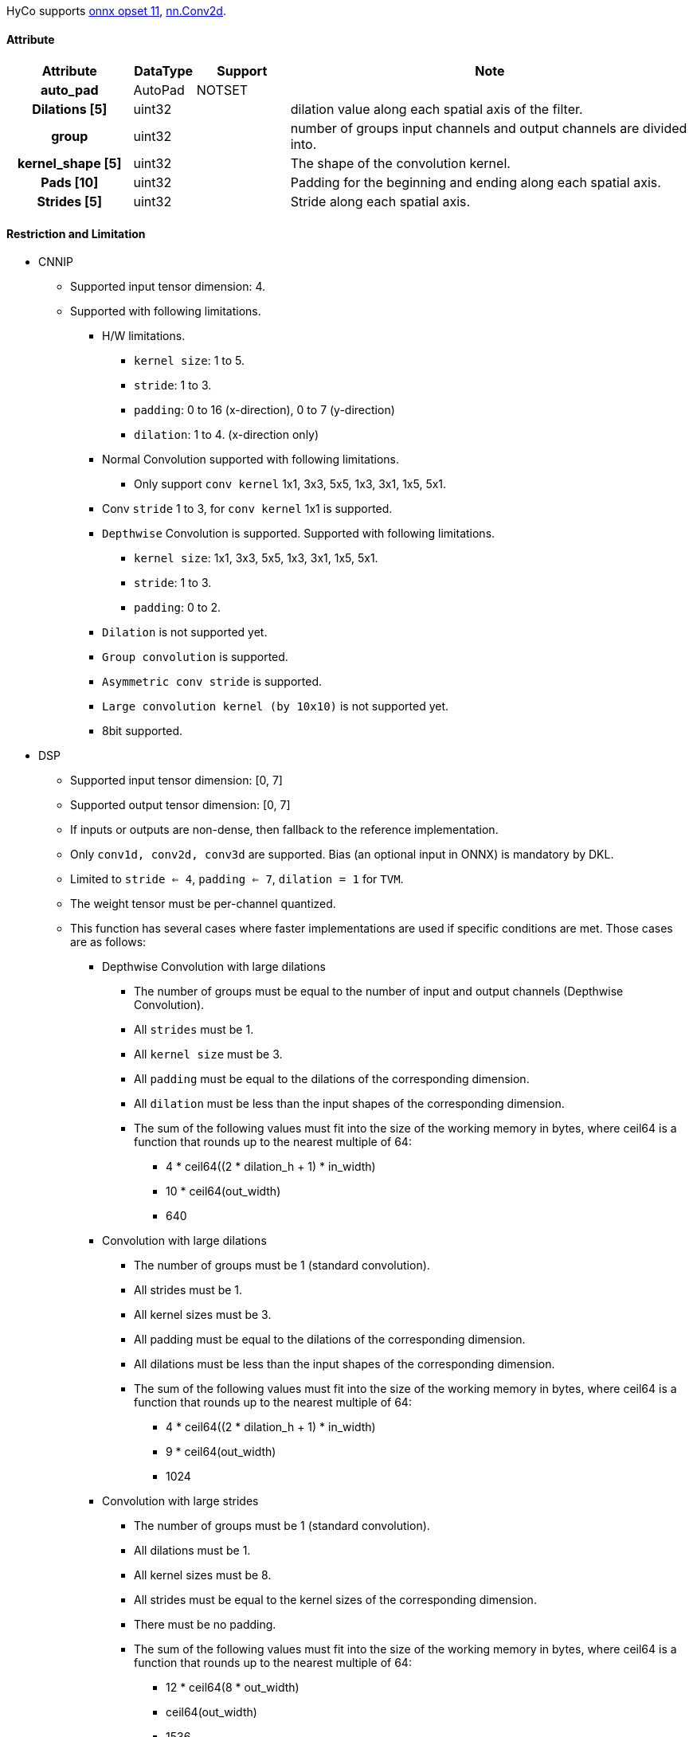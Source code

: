 HyCo supports https://github.com/onnx/onnx/blob/main/docs/Operators.md#Conv[onnx opset 11], https://pytorch.org/docs/stable/generated/torch.nn.Conv2d.html[nn.Conv2d].

==== Attribute

[width="100%", cols="^.^20%h,^.^10%,^.^15%,.^65%", options="header"]
|===
|*Attribute* |*DataType* |*Support* |*Note*

|auto_pad |AutoPad |NOTSET | |Dilations [5] |uint32 | |dilation value along each spatial axis of the filter.
|group |uint32 | |number of groups input channels and output channels are divided into.
|kernel_shape [5] |uint32 | |The shape of the convolution kernel.
|Pads [10] |uint32 | |Padding for the beginning and ending along each spatial axis.
|Strides [5] |uint32 | |Stride along each spatial axis.
|===

==== Restriction and Limitation

* CNNIP
** Supported input tensor dimension: 4.
** Supported with following limitations.
*** H/W limitations.
**** `kernel size`: 1 to 5.
**** `stride`: 1 to 3.
**** `padding`: 0 to 16 (x-direction), 0 to 7 (y-direction)
**** `dilation`: 1 to 4. (x-direction only)
*** Normal Convolution supported with following limitations.
**** Only support `conv kernel` 1x1, 3x3, 5x5, 1x3, 3x1, 1x5, 5x1.
*** Conv `stride` 1 to 3, for `conv kernel` 1x1 is supported.
*** `Depthwise` Convolution is supported. Supported with following limitations.
**** `kernel size`: 1x1, 3x3, 5x5, 1x3, 3x1, 1x5, 5x1.
**** `stride`: 1 to 3.
**** `padding`: 0 to 2.
*** `Dilation` is not supported yet.
*** `Group convolution` is supported.
*** `Asymmetric conv stride` is supported.
*** `Large convolution kernel (by 10x10)` is not supported yet.
*** 8bit supported.

* DSP
** Supported input tensor dimension: [0, 7]
** Supported output tensor dimension: [0, 7]
** If inputs or outputs are non-dense, then fallback to the reference implementation.
** Only `conv1d, conv2d, conv3d` are supported. Bias (an optional input in ONNX) is mandatory by DKL.
** Limited to `stride <= 4`, `padding <= 7`, `dilation = 1` for `TVM`.
** The weight tensor must be per-channel quantized.
** This function has several cases where faster implementations are used if specific conditions are met. Those cases are as follows:
*** Depthwise Convolution with large dilations
**** The number of groups must be equal to the number of input and output channels (Depthwise Convolution).
**** All `strides` must be 1.
**** All `kernel size` must be 3.
**** All `padding` must be equal to the dilations of the corresponding dimension.
**** All `dilation` must be less than the input shapes of the corresponding dimension.
**** The sum of the following values must fit into the size of the working memory in bytes, where ceil64 is a function that rounds up to the nearest multiple of 64:
***** 4 * ceil64((2 * dilation_h + 1) * in_width)
***** 10 * ceil64(out_width)
***** 640
*** Convolution with large dilations
**** The number of groups must be 1 (standard convolution).
**** All strides must be 1.
**** All kernel sizes must be 3.
**** All padding must be equal to the dilations of the corresponding dimension.
**** All dilations must be less than the input shapes of the corresponding dimension.
**** The sum of the following values must fit into the size of the working memory in bytes, where ceil64 is a function that rounds up to the nearest multiple of 64:
***** 4 * ceil64((2 * dilation_h + 1) * in_width)
***** 9 * ceil64(out_width)
***** 1024
*** Convolution with large strides
**** The number of groups must be 1 (standard convolution).
**** All dilations must be 1.
**** All kernel sizes must be 8.
**** All strides must be equal to the kernel sizes of the corresponding dimension.
**** There must be no padding.
**** The sum of the following values must fit into the size of the working memory in bytes, where ceil64 is a function that rounds up to the nearest multiple of 64:
***** 12 * ceil64(8 * out_width)
***** ceil64(out_width)
***** 1536
** FP32 operator only verified with stand-alone test case.
